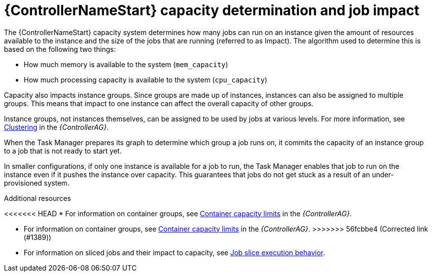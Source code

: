 [id="controller-capacity-determination"]

= {ControllerNameStart} capacity determination and job impact

The {ControllerNameStart} capacity system determines how many jobs can run on an instance given the amount of resources available to the instance and the size of the jobs that are running (referred to as Impact). 
The algorithm used to determine this is based on the following two things:

* How much memory is available to the system (`mem_capacity`)
* How much processing capacity is available to the system (`cpu_capacity`)

Capacity also impacts instance groups. 
Since groups are made up of instances, instances can also be assigned to multiple groups. 
This means that impact to one instance can affect the overall capacity of other groups.

Instance groups, not instances themselves, can be assigned to be used by jobs at various levels. 
For more information, see link:{BaseURL}/red_hat_ansible_automation_platform/{PlatformVers}/html/automation_controller_administration_guide/controller-clustering[Clustering] in the _{ControllerAG}_.

When the Task Manager prepares its graph to determine which group a job runs on, it commits the capacity of an instance group to a job that is not ready to start yet.

In smaller configurations, if only one instance is available for a job to run, the Task Manager enables that job to run on the instance even if it pushes the instance over capacity. 
This guarantees that jobs do not get stuck as a result of an under-provisioned system.

.Additional resources

<<<<<<< HEAD
* For information on container groups, see link:{BaseURL}/red_hat_ansible_automation_platform/{PlatrformVers}/html/automation_controller_administration_guide/controller-instance-and-container-groups#controller-container-capacity[Container capacity limits] in the _{ControllerAG}_.
=======
* For information on container groups, see link:{BaseURL}red_hat_ansible_automation_platform/{PlatformVers}/html/automation_controller_administration_guide/controller-instance-and-container-groups#controller-container-capacity[Container capacity limits] in the _{ControllerAG}_.
>>>>>>> 56fcbbe4 (Corrected link (#1389))
* For information on sliced jobs and their impact to capacity, see xref:controller-job-slice-execution-behavior[Job slice execution behavior].
